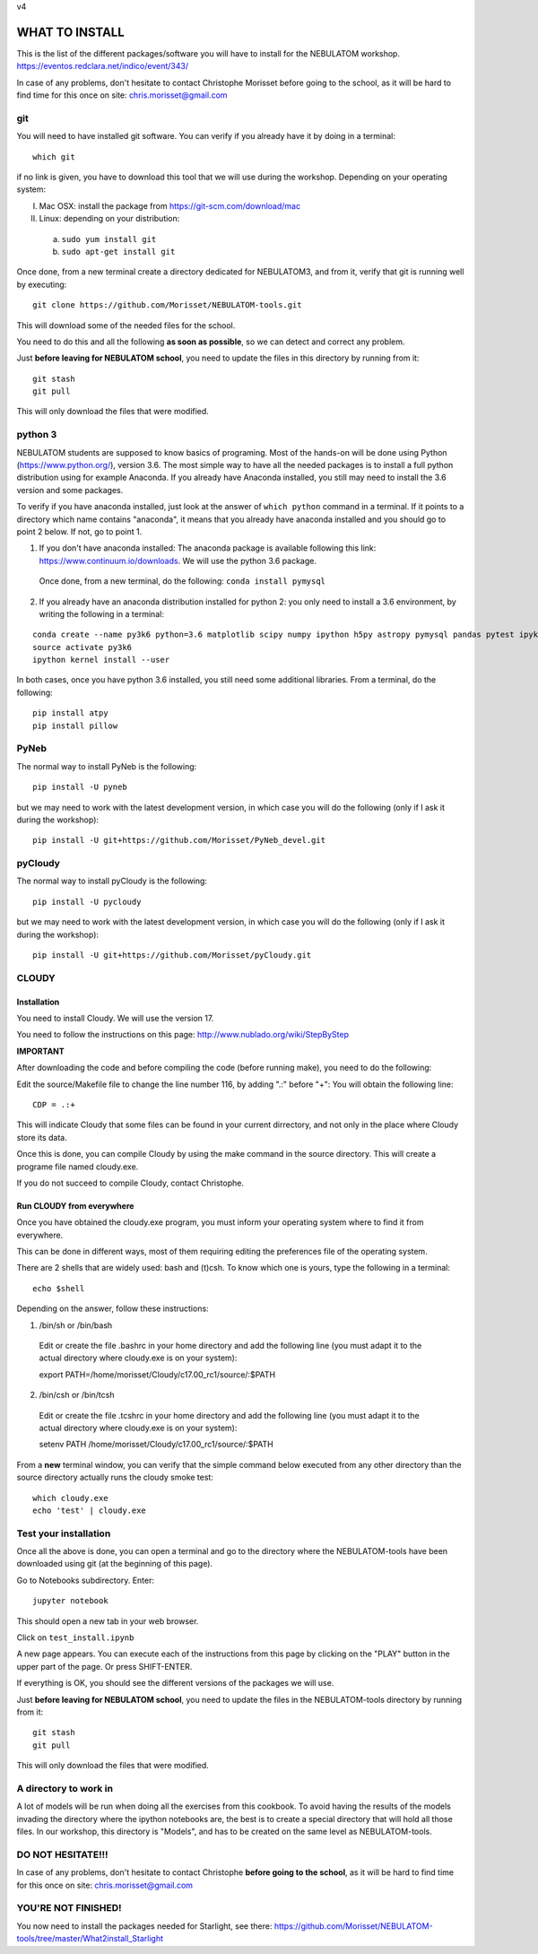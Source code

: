 v4

===============
WHAT TO INSTALL
===============

This is the list of the different packages/software you will have to install for the NEBULATOM workshop.
`https://eventos.redclara.net/indico/event/343/ <https://eventos.redclara.net/indico/event/343/>`_

In case of any problems, don't hesitate to contact Christophe Morisset before going to the school, as it will be hard to find time for this once on site: chris.morisset@gmail.com

git
===

You will need to have installed git software. You can verify if you already have it by doing in a terminal:

::
   
   which git

if no link is given, you have to download this tool that we will use during the workshop.
Depending on your operating system:

I. Mac OSX: install the package from https://git-scm.com/download/mac
II. Linux: depending on your distribution:
 a. ``sudo yum install git``
 b. ``sudo apt-get install git``

Once done, from a new terminal create a directory dedicated for NEBULATOM3, and from it, verify that git is running well by executing:

::

   git clone https://github.com/Morisset/NEBULATOM-tools.git

This will download some of the needed files for the school.

You need to do this and all the following **as soon as possible**, so we can detect and correct any problem.

Just **before leaving for NEBULATOM school**, you need to update the files in this directory by running from it:

::
   
   git stash
   git pull

This will only download the files that were modified.

python 3
======

NEBULATOM students are supposed to know basics of programing. Most of the hands-on will be done using Python (`https://www.python.org/ <https://www.python.org/>`_), version 3.6.
The most simple way to have all the needed packages is to install a full python distribution using for example Anaconda. If you already have Anaconda installed, you still may need to install the 3.6 version and some packages.

To verify if you have anaconda installed, just look at the answer of ``which python`` command in a terminal. If it points to a directory which name contains "anaconda", it means that you already have anaconda installed and you should go to point 2 below. If not, go to point 1.

1. If you don't have anaconda installed: The anaconda package is available following this link: `https://www.continuum.io/downloads <https://www.continuum.io/downloads>`_. We will use the python 3.6 package.

 Once done, from a new terminal, do the following:
 ``conda install pymysql``

2. If you already have an anaconda distribution installed for python 2: you only need to install a 3.6 environment, by writing the following in a terminal:

::
   
   conda create --name py3k6 python=3.6 matplotlib scipy numpy ipython h5py astropy pymysql pandas pytest ipykernel
   source activate py3k6
   ipython kernel install --user

In both cases, once you have python 3.6 installed, you still need some additional libraries. From a terminal, do the following:
::
   pip install atpy
   pip install pillow

PyNeb
=====

The normal way to install PyNeb is the following:
::
   
   pip install -U pyneb

but we may need to work with the latest development version, in which case you will do the following (only if I ask it during the workshop):
::
   
   pip install -U git+https://github.com/Morisset/PyNeb_devel.git

pyCloudy
========

The normal way to install pyCloudy is the following:
::
   pip install -U pycloudy

but we may need to work with the latest development version, in which case you will do the following (only if I ask it during the workshop):
::
   
   pip install -U git+https://github.com/Morisset/pyCloudy.git

CLOUDY
======

Installation
------------

You need to install Cloudy. We will use the version 17.

You need to follow the instructions on this page: http://www.nublado.org/wiki/StepByStep

**IMPORTANT**

After downloading the code and before compiling the code (before running make), you need to do the following:

Edit the source/Makefile file to change the line number 116, by adding ".:" before "+":
You will obtain the following line:
::
   CDP = .:+

This will indicate Cloudy that some files can be found in your current dirrectory, and not only in the place where Cloudy store its data.

Once this is done, you can compile Cloudy by using the make command in the source directory. This will create a programe file named cloudy.exe.

If you do not succeed to compile Cloudy, contact Christophe.

Run CLOUDY from everywhere
--------------------------

Once you have obtained the cloudy.exe program, you must inform your operating system where to find it from everywhere.

This can be done in different ways, most of them requiring editing the preferences file of the operating system.

There are 2 shells that are widely used: bash and (t)csh. To know which one is yours, type the following in a terminal:
::
   
   echo $shell

Depending on the answer, follow these instructions:

1. /bin/sh or /bin/bash
 Edit or create the file .bashrc in your home directory and add the
 following line (you must adapt it to the actual directory where
 cloudy.exe is on your system):

 export PATH=/home/morisset/Cloudy/c17.00_rc1/source/:$PATH

2. /bin/csh or /bin/tcsh
 Edit or create the file .tcshrc in your home directory and add the
 following line (you must adapt it to the actual directory where
 cloudy.exe is on your system):

 setenv PATH /home/morisset/Cloudy/c17.00_rc1/source/:$PATH

From a **new** terminal window, you can verify that the simple command below executed from any other directory than the source directory actually runs the cloudy smoke test:

::
   
   which cloudy.exe
   echo 'test' | cloudy.exe

Test your installation
======================

Once all the above is done, you can open a terminal and go to the directory where the NEBULATOM-tools have been downloaded using git (at the beginning of this page). 

Go to Notebooks subdirectory. Enter:

::
   
   jupyter notebook

This should open a new tab in your web browser. 

Click on ``test_install.ipynb``

A new page appears. You can execute each of the instructions from this page by clicking on the "PLAY" button in the upper part of the page. Or press SHIFT-ENTER.

If everything is OK, you should see the different versions of the packages we will use.

Just **before leaving for NEBULATOM school**, you need to update the files in the NEBULATOM-tools directory by running from it:
::
   
   git stash
   git pull

This will only download the files that were modified.

A directory to work in
======================

A lot of models will be run when doing all the exercises from this cookbook. To avoid having the results of the models invading the directory where the ipython notebooks are, the best is to create a special directory that will hold all those files. In our workshop, this directory is "Models", and has to be created on the same level as NEBULATOM-tools.


DO NOT HESITATE!!!
==================

In case of any problems, don't hesitate to contact Christophe **before going to the school**, as it will be hard to find time for this once on site: chris.morisset@gmail.com

YOU'RE NOT FINISHED!
====================

You now need to install the packages needed for Starlight, see there:
https://github.com/Morisset/NEBULATOM-tools/tree/master/What2install_Starlight
